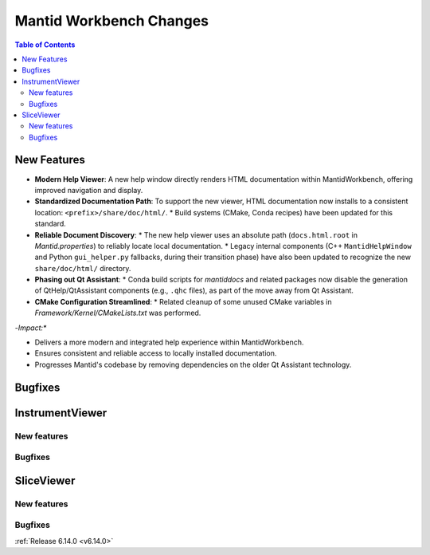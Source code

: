 ========================
Mantid Workbench Changes
========================

.. contents:: Table of Contents
   :local:

New Features
------------
.. amalgamate:: Workbench/New_features
-   **Modern Help Viewer**: A new help window directly renders HTML documentation within MantidWorkbench, offering improved navigation and display.
-   **Standardized Documentation Path**: To support the new viewer, HTML documentation now installs to a consistent location: ``<prefix>/share/doc/html/``.
    *   Build systems (CMake, Conda recipes) have been updated for this standard.
-   **Reliable Document Discovery**:
    *   The new help viewer uses an absolute path (``docs.html.root`` in `Mantid.properties`) to reliably locate local documentation.
    *   Legacy internal components (C++ ``MantidHelpWindow`` and Python ``gui_helper.py`` fallbacks, during their transition phase) have also been updated to recognize the new ``share/doc/html/`` directory.
-   **Phasing out Qt Assistant**:
    *   Conda build scripts for `mantiddocs` and related packages now disable the generation of QtHelp/QtAssistant components (e.g., ``.qhc`` files), as part of the move away from Qt Assistant.
-   **CMake Configuration Streamlined**:
    *   Related cleanup of some unused CMake variables in `Framework/Kernel/CMakeLists.txt` was performed.

-*Impact:**

-   Delivers a more modern and integrated help experience within MantidWorkbench.
-   Ensures consistent and reliable access to locally installed documentation.
-   Progresses Mantid's codebase by removing dependencies on the older Qt Assistant technology. 

Bugfixes
--------
.. amalgamate:: Workbench/Bugfixes


InstrumentViewer
----------------

New features
############
.. amalgamate:: Workbench/InstrumentViewer/New_features

Bugfixes
############
.. amalgamate:: Workbench/InstrumentViewer/Bugfixes


SliceViewer
-----------

New features
############
.. amalgamate:: Workbench/SliceViewer/New_features

Bugfixes
############
.. amalgamate:: Workbench/SliceViewer/Bugfixes

:ref:`Release 6.14.0 <v6.14.0>`
